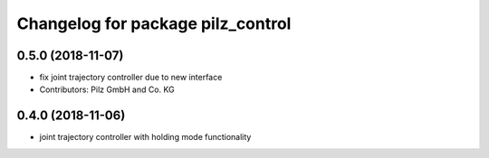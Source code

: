 ^^^^^^^^^^^^^^^^^^^^^^^^^^^^^^^^^^
Changelog for package pilz_control
^^^^^^^^^^^^^^^^^^^^^^^^^^^^^^^^^^

0.5.0 (2018-11-07)
------------------
* fix joint trajectory controller due to new interface
* Contributors: Pilz GmbH and Co. KG

0.4.0 (2018-11-06)
------------------
* joint trajectory controller with holding mode functionality
